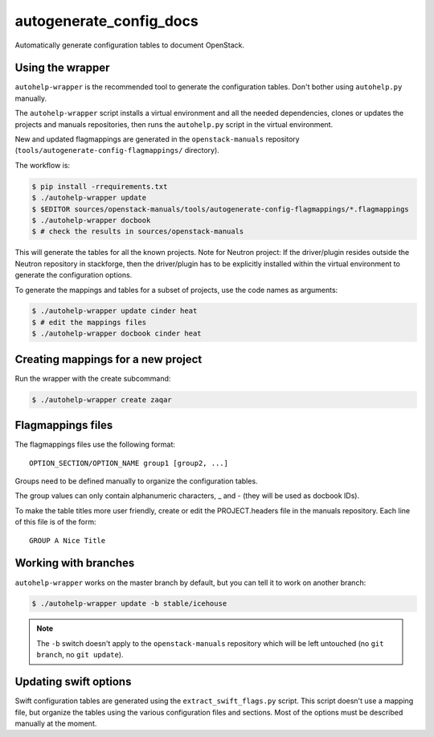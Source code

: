 autogenerate_config_docs
========================

Automatically generate configuration tables to document OpenStack.

Using the wrapper
-----------------

``autohelp-wrapper`` is the recommended tool to generate the configuration
tables. Don't bother using ``autohelp.py`` manually.

The ``autohelp-wrapper`` script installs a virtual environment and all the
needed dependencies, clones or updates the projects and manuals repositories,
then runs the ``autohelp.py`` script in the virtual environment.

New and updated flagmappings are generated in the ``openstack-manuals``
repository (``tools/autogenerate-config-flagmappings/`` directory).

The workflow is:

.. code-block:: console

    $ pip install -rrequirements.txt
    $ ./autohelp-wrapper update
    $ $EDITOR sources/openstack-manuals/tools/autogenerate-config-flagmappings/*.flagmappings
    $ ./autohelp-wrapper docbook
    $ # check the results in sources/openstack-manuals

This will generate the tables for all the known projects.
Note for Neutron project: If the driver/plugin resides outside the Neutron
repository in stackforge, then the driver/plugin has to be explicitly
installed within the virtual environment to generate the configuration
options.

To generate the mappings and tables for a subset of projects, use the code
names as arguments:

.. code-block:: console

    $ ./autohelp-wrapper update cinder heat
    $ # edit the mappings files
    $ ./autohelp-wrapper docbook cinder heat


Creating mappings for a new project
-----------------------------------

Run the wrapper with the create subcommand:

.. code-block:: console

    $ ./autohelp-wrapper create zaqar


Flagmappings files
------------------

The flagmappings files use the following format:

::

    OPTION_SECTION/OPTION_NAME group1 [group2, ...]

Groups need to be defined manually to organize the configuration tables.

The group values can only contain alphanumeric characters, _ and - (they will
be used as docbook IDs).

To make the table titles more user friendly, create or edit the PROJECT.headers
file in the manuals repository. Each line of this file is of the form:

::

    GROUP A Nice Title

Working with branches
---------------------

``autohelp-wrapper`` works on the master branch by default, but you can tell it
to work on another branch:

.. code-block:: console

    $ ./autohelp-wrapper update -b stable/icehouse

.. note::
   The ``-b`` switch doesn't apply to the ``openstack-manuals`` repository
   which will be left untouched (no ``git branch``, no ``git update``).


Updating swift options
----------------------

Swift configuration tables are generated using the ``extract_swift_flags.py``
script. This script doesn't use a mapping file, but organize the tables using
the various configuration files and sections. Most of the options must be
described manually at the moment.
